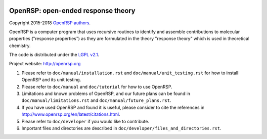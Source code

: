 .. image:: https://travis-ci.org/openrsp/openrsp.svg?branch=master
   :target: https://travis-ci.org/openrsp/openrsp/builds
.. image:: https://img.shields.io/badge/license-%20LGPLv2.1-blue.svg
   :target: LICENSE
.. image:: https://zenodo.org/badge/DOI/10.5281/zenodo.1491928.svg
   :target: https://doi.org/10.5281/zenodo.1491928


OpenRSP: open-ended response theory
===================================

Copyright 2015-2018 `OpenRSP authors <http://www.openrsp.org/en/latest/authors.html>`__.

OpenRSP is a computer program that uses recursive routines to identify
and assemble contributions to molecular properties ("response properties")
as they are formulated in the theory "response theory" which is used in
theoretical chemistry.

The code is distributed under the `LGPL v2.1 <https://www.gnu.org/licenses/old-licenses/lgpl-2.1.en.html>`__.

Project website: http://openrsp.org

#. Please refer to ``doc/manual/installation.rst`` and
   ``doc/manual/unit_testing.rst`` for how to install OpenRSP and its unit
   testing.

#. Please refer to ``doc/manual`` and ``doc/tutorial`` for how to use OpenRSP.

#. Limitations and known problems of OpenRSP, and our future plans can be found
   in ``doc/manual/limitations.rst`` and ``doc/manual/future_plans.rst``.

#. If you have used OpenRSP and found it is useful, please consider to cite the
   references in http://www.openrsp.org/en/latest/citations.html.

#. Please refer to ``doc/developer`` if you would like to contribute.

#. Important files and directories are described in
   ``doc/developer/files_and_directories.rst``.
